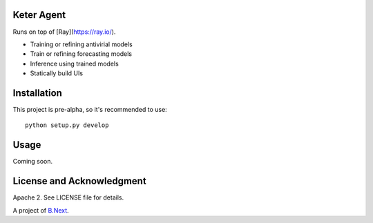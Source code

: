 Keter Agent
~~~~~~~~~~~

Runs on top of [Ray](https://ray.io/).

* Training or refining antivirial models
* Train or refining forecasting models
* Inference using trained models
* Statically build UIs

Installation
~~~~~~~~~~~~

This project is pre-alpha, so it's recommended to use:

:: 

    python setup.py develop


Usage
~~~~~

Coming soon.

License and Acknowledgment
~~~~~~~~~~~~~~~~~~~~~~~~~~

Apache 2. See LICENSE file for details.

A project of `B.Next <https://www.bnext.org/>`_.